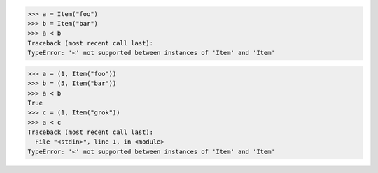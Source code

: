 >>> a = Item("foo")
>>> b = Item("bar")
>>> a < b
Traceback (most recent call last):
TypeError: '<' not supported between instances of 'Item' and 'Item'

>>> a = (1, Item("foo"))
>>> b = (5, Item("bar"))
>>> a < b
True
>>> c = (1, Item("grok"))
>>> a < c
Traceback (most recent call last):
  File "<stdin>", line 1, in <module>
TypeError: '<' not supported between instances of 'Item' and 'Item'